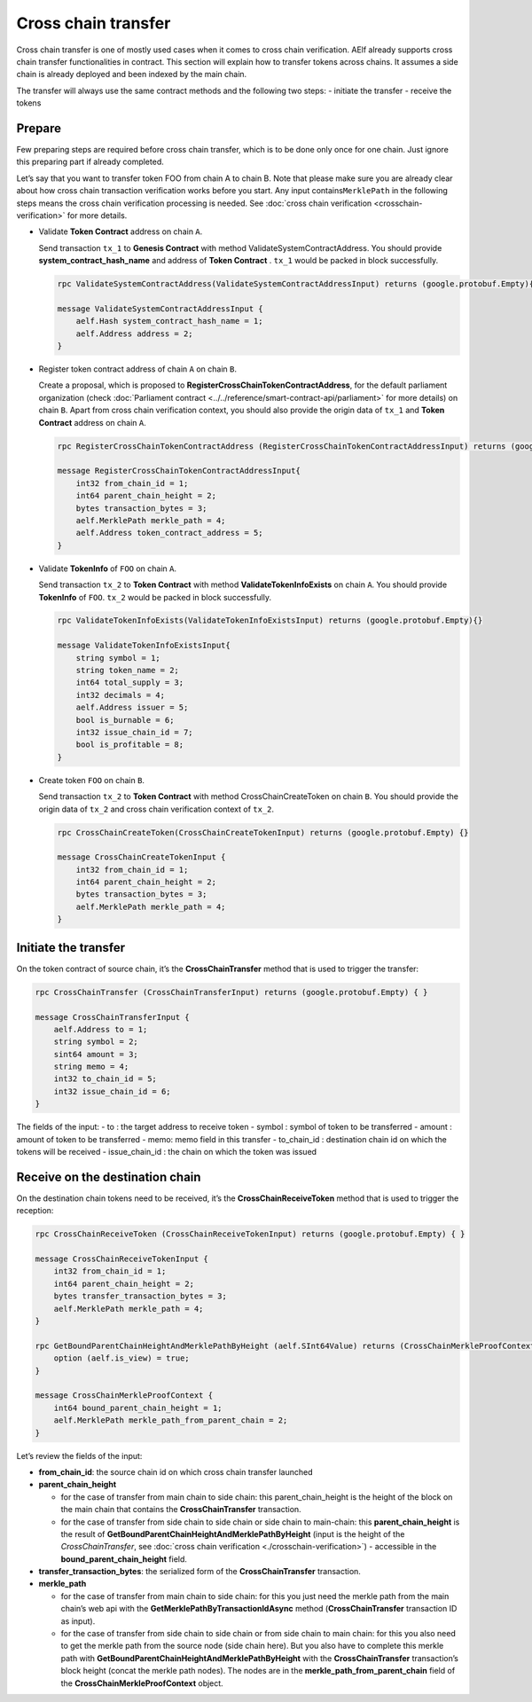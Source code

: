 Cross chain transfer
====================

Cross chain transfer is one of mostly used cases when it comes to cross
chain verification. AElf already supports cross chain transfer
functionalities in contract. This section will explain how to transfer
tokens across chains. It assumes a side chain is already deployed and
been indexed by the main chain.

The transfer will always use the same contract methods and the following
two steps: - initiate the transfer - receive the tokens

Prepare
-------

Few preparing steps are required before cross chain transfer, which is
to be done only once for one chain. Just ignore this preparing part if
already completed.

Let’s say that you want to transfer token FOO from chain A to chain B.
Note that please make sure you are already clear about how cross chain
transaction verification works before you start. Any input
contains\ ``MerklePath`` in the following steps means the cross chain
verification processing is needed. See :doc:`cross chain verification <crosschain-verification>`
for more details.

-  Validate **Token Contract** address on chain ``A``.

   Send transaction ``tx_1`` to **Genesis Contract** with method
   ValidateSystemContractAddress. You should provide
   **system_contract_hash_name** and address of **Token Contract** .
   ``tx_1`` would be packed in block successfully.

   .. code:: protobuf

        rpc ValidateSystemContractAddress(ValidateSystemContractAddressInput) returns (google.protobuf.Empty){}

        message ValidateSystemContractAddressInput {
            aelf.Hash system_contract_hash_name = 1;
            aelf.Address address = 2;
        }

-  Register token contract address of chain ``A`` on chain ``B``.

   Create a proposal, which is proposed to
   **RegisterCrossChainTokenContractAddress**, for the default
   parliament organization (check :doc:`Parliament contract <../../reference/smart-contract-api/parliament>`
   for more details) on chain ``B``. Apart from cross chain verification
   context, you should also provide the origin data of ``tx_1`` and
   **Token Contract** address on chain ``A``.

   .. code:: protobuf

        rpc RegisterCrossChainTokenContractAddress (RegisterCrossChainTokenContractAddressInput) returns (google.protobuf.Empty) {}

        message RegisterCrossChainTokenContractAddressInput{
            int32 from_chain_id = 1;
            int64 parent_chain_height = 2;
            bytes transaction_bytes = 3;
            aelf.MerklePath merkle_path = 4;
            aelf.Address token_contract_address = 5;
        }

-  Validate **TokenInfo** of ``FOO`` on chain ``A``.

   Send transaction ``tx_2`` to **Token Contract** with method
   **ValidateTokenInfoExists** on chain ``A``. You should provide
   **TokenInfo** of ``FOO``. ``tx_2`` would be packed in block
   successfully.

   .. code:: protobuf

        rpc ValidateTokenInfoExists(ValidateTokenInfoExistsInput) returns (google.protobuf.Empty){}

        message ValidateTokenInfoExistsInput{
            string symbol = 1;
            string token_name = 2;
            int64 total_supply = 3;
            int32 decimals = 4;
            aelf.Address issuer = 5;
            bool is_burnable = 6;
            int32 issue_chain_id = 7;
            bool is_profitable = 8;
        }

-  Create token ``FOO`` on chain ``B``.

   Send transaction ``tx_2`` to **Token Contract** with method
   CrossChainCreateToken on chain ``B``. You should provide the origin
   data of ``tx_2`` and cross chain verification context of ``tx_2``.

   .. code:: protobuf

        rpc CrossChainCreateToken(CrossChainCreateTokenInput) returns (google.protobuf.Empty) {}

        message CrossChainCreateTokenInput {
            int32 from_chain_id = 1;
            int64 parent_chain_height = 2;
            bytes transaction_bytes = 3;
            aelf.MerklePath merkle_path = 4;
        }

Initiate the transfer
---------------------

On the token contract of source chain, it’s the **CrossChainTransfer**
method that is used to trigger the transfer:

.. code:: protobuf

       rpc CrossChainTransfer (CrossChainTransferInput) returns (google.protobuf.Empty) { }

       message CrossChainTransferInput {
           aelf.Address to = 1; 
           string symbol = 2;
           sint64 amount = 3;
           string memo = 4;
           int32 to_chain_id = 5; 
           int32 issue_chain_id = 6;
       }

The fields of the input: - to : the target address to receive token -
symbol : symbol of token to be transferred - amount : amount of token to
be transferred - memo: memo field in this transfer - to_chain_id :
destination chain id on which the tokens will be received -
issue_chain_id : the chain on which the token was issued

Receive on the destination chain
--------------------------------

On the destination chain tokens need to be received, it’s the
**CrossChainReceiveToken** method that is used to trigger the reception:

.. code:: protobuf

       rpc CrossChainReceiveToken (CrossChainReceiveTokenInput) returns (google.protobuf.Empty) { }

       message CrossChainReceiveTokenInput {
           int32 from_chain_id = 1;
           int64 parent_chain_height = 2;
           bytes transfer_transaction_bytes = 3;
           aelf.MerklePath merkle_path = 4;
       }

       rpc GetBoundParentChainHeightAndMerklePathByHeight (aelf.SInt64Value) returns (CrossChainMerkleProofContext) {
           option (aelf.is_view) = true;
       }

       message CrossChainMerkleProofContext {
           int64 bound_parent_chain_height = 1;
           aelf.MerklePath merkle_path_from_parent_chain = 2;
       }

Let’s review the fields of the input: 

- **from_chain_id**: the source chain id on which cross chain transfer launched 

- **parent_chain_height**
  
  - for the case of transfer from main chain to side chain: this parent_chain_height is the height of the block on the main chain that contains the **CrossChainTransfer** transaction. 
  
  - for the case of transfer from side chain to side chain or side chain to main-chain: this **parent_chain_height** is the result of **GetBoundParentChainHeightAndMerklePathByHeight** (input is the height of the *CrossChainTransfer*, see :doc:`cross chain verification <./crosschain-verification>`) - accessible in the **bound_parent_chain_height** field. 

- **transfer_transaction_bytes**: the serialized form of the **CrossChainTransfer** transaction. 

- **merkle_path**
  
  - for the case of transfer from main chain to side chain: for this you just need the merkle path from the main chain’s web api with the **GetMerklePathByTransactionIdAsync** method (**CrossChainTransfer** transaction ID as input). 
  
  - for the case of transfer from side chain to side chain or from side chain to main chain: for this you also need to get the merkle path from the source node (side chain here). But you also have to complete this merkle path with **GetBoundParentChainHeightAndMerklePathByHeight** with the **CrossChainTransfer** transaction’s block height (concat the merkle path nodes). The nodes are in the **merkle_path_from_parent_chain** field of the **CrossChainMerkleProofContext** object.
